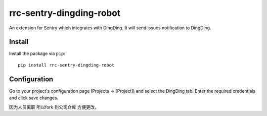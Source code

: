rrc-sentry-dingding-robot
==============

An extension for Sentry which integrates with DingDing.
It will send issues notification to DingDing.

Install
-------

Install the package via ``pip``::

    pip install rrc-sentry-dingding-robot

Configuration
-------------

Go to your project's configuration page (Projects -> [Project]) and select the
DingDing tab. Enter the required credentials and click save changes.

因为人员离职 所以fork 到公司仓库 方便更改。

